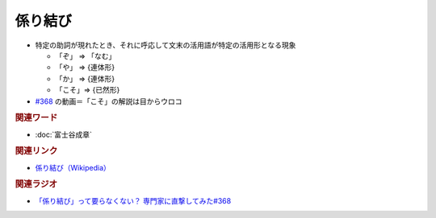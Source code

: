 係り結び
==========================================
.. glossary::
    係り結び : か

* 特定の助詞が現れたとき、それに呼応して文末の活用語が特定の活用形となる現象

  * 「ぞ」 ⇒ 「なむ」
  * 「や」 ⇒ {連体形}
  * 「か」 ⇒ {連体形}
  * 「こそ」⇒ {已然形}

* `#368 <https://www.youtube.com/watch?v=mERvFWc67xM>`_ の動画＝「こそ」の解説は目からウロコ

.. rubric:: 関連ワード
* :doc:`富士谷成章` 

.. rubric:: 関連リンク
* `係り結び（Wikipedia） <https://ja.wikipedia.org/wiki/係り結び>`_ 

.. rubric:: 関連ラジオ
* `「係り結び」って要らなくない？ 専門家に直撃してみた#368`_

.. _「係り結び」って要らなくない？ 専門家に直撃してみた#368: https://www.youtube.com/watch?v=mERvFWc67xM
 